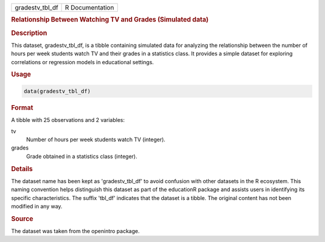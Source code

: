 .. container::

   .. container::

      =============== ===============
      gradestv_tbl_df R Documentation
      =============== ===============

      .. rubric:: Relationship Between Watching TV and Grades (Simulated
         data)
         :name: relationship-between-watching-tv-and-grades-simulated-data

      .. rubric:: Description
         :name: description

      This dataset, gradestv_tbl_df, is a tibble containing simulated
      data for analyzing the relationship between the number of hours
      per week students watch TV and their grades in a statistics class.
      It provides a simple dataset for exploring correlations or
      regression models in educational settings.

      .. rubric:: Usage
         :name: usage

      .. code:: R

         data(gradestv_tbl_df)

      .. rubric:: Format
         :name: format

      A tibble with 25 observations and 2 variables:

      tv
         Number of hours per week students watch TV (integer).

      grades
         Grade obtained in a statistics class (integer).

      .. rubric:: Details
         :name: details

      The dataset name has been kept as 'gradestv_tbl_df' to avoid
      confusion with other datasets in the R ecosystem. This naming
      convention helps distinguish this dataset as part of the
      educationR package and assists users in identifying its specific
      characteristics. The suffix 'tbl_df' indicates that the dataset is
      a tibble. The original content has not been modified in any way.

      .. rubric:: Source
         :name: source

      The dataset was taken from the openintro package.
